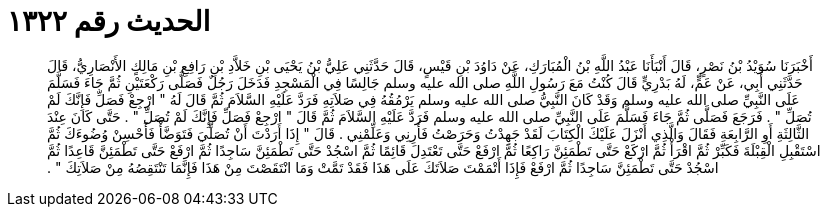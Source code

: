 
= الحديث رقم ١٣٢٢

[quote.hadith]
أَخْبَرَنَا سُوَيْدُ بْنُ نَصْرٍ، قَالَ أَنْبَأَنَا عَبْدُ اللَّهِ بْنُ الْمُبَارَكِ، عَنْ دَاوُدَ بْنِ قَيْسٍ، قَالَ حَدَّثَنِي عَلِيُّ بْنُ يَحْيَى بْنِ خَلاَّدِ بْنِ رَافِعِ بْنِ مَالِكٍ الأَنْصَارِيُّ، قَالَ حَدَّثَنِي أَبِي، عَنْ عَمٍّ، لَهُ بَدْرِيٍّ قَالَ كُنْتُ مَعَ رَسُولِ اللَّهِ صلى الله عليه وسلم جَالِسًا فِي الْمَسْجِدِ فَدَخَلَ رَجُلٌ فَصَلَّى رَكْعَتَيْنِ ثُمَّ جَاءَ فَسَلَّمَ عَلَى النَّبِيِّ صلى الله عليه وسلم وَقَدْ كَانَ النَّبِيُّ صلى الله عليه وسلم يَرْمُقُهُ فِي صَلاَتِهِ فَرَدَّ عَلَيْهِ السَّلاَمَ ثُمَّ قَالَ لَهُ ‏"‏ ارْجِعْ فَصَلِّ فَإِنَّكَ لَمْ تُصَلِّ ‏"‏ ‏.‏ فَرَجَعَ فَصَلَّى ثُمَّ جَاءَ فَسَلَّمَ عَلَى النَّبِيِّ صلى الله عليه وسلم فَرَدَّ عَلَيْهِ السَّلاَمَ ثُمَّ قَالَ ‏"‏ ارْجِعْ فَصَلِّ فَإِنَّكَ لَمْ تُصَلِّ ‏"‏ ‏.‏ حَتَّى كَانَ عِنْدَ الثَّالِثَةِ أَوِ الرَّابِعَةِ فَقَالَ وَالَّذِي أَنْزَلَ عَلَيْكَ الْكِتَابَ لَقَدْ جَهِدْتُ وَحَرَصْتُ فَأَرِنِي وَعَلِّمْنِي ‏.‏ قَالَ ‏"‏ إِذَا أَرَدْتَ أَنْ تُصَلِّيَ فَتَوَضَّأْ فَأَحْسِنْ وُضُوءَكَ ثُمَّ اسْتَقْبِلِ الْقِبْلَةَ فَكَبِّرْ ثُمَّ اقْرَأْ ثُمَّ ارْكَعْ حَتَّى تَطْمَئِنَّ رَاكِعًا ثُمَّ ارْفَعْ حَتَّى تَعْتَدِلَ قَائِمًا ثُمَّ اسْجُدْ حَتَّى تَطْمَئِنَّ سَاجِدًا ثُمَّ ارْفَعْ حَتَّى تَطْمَئِنَّ قَاعِدًا ثُمَّ اسْجُدْ حَتَّى تَطْمَئِنَّ سَاجِدًا ثُمَّ ارْفَعْ فَإِذَا أَتْمَمْتَ صَلاَتَكَ عَلَى هَذَا فَقَدْ تَمَّتْ وَمَا انْتَقَصْتَ مِنْ هَذَا فَإِنَّمَا تَنْتَقِصُهُ مِنْ صَلاَتِكَ ‏"‏ ‏.‏